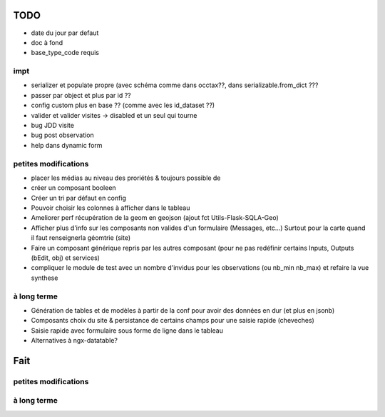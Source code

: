 ====
TODO
====

* date du jour par defaut
* doc à fond
* base_type_code requis

impt
====

* serializer et populate propre (avec schéma comme dans occtax??, dans serializable.from_dict ???
* passer par object et plus par id ??
* config custom plus en base ?? (comme avec les id_dataset ??)
* valider et valider visites -> disabled et un seul qui tourne
* bug JDD visite
* bug post observation
* help dans dynamic form

petites modifications
=====================

* placer les médias au niveau des proriétés & toujours possible de 
* créer un composant booleen
* Créer un tri par défaut en config
* Pouvoir choisir les colonnes à afficher dans le tableau
* Ameliorer perf récupération de la geom en geojson (ajout fct Utils-Flask-SQLA-Geo)
* Afficher plus d'info sur les composants non valides d'un formulaire (Messages, etc...) Surtout pour la carte quand il faut renseignerla géomtrie (site)
* Faire un composant générique repris par les autres composant (pour ne pas redéfinir certains Inputs, Outputs (bEdit, obj) et services)
* compliquer le module de test avec un nombre d'invidus pour les observations (ou nb_min nb_max) et refaire la vue synthese

à long terme
============

* Génération de tables et de modèles à partir de la conf pour avoir des données en dur (et plus en jsonb)
* Composants choix du site & persistance de certains champs pour une saisie rapide (cheveches)
* Saisie rapide avec formulaire sous forme de ligne dans le tableau
* Alternatives à ngx-datatable?

====
Fait
====

petites modifications
=====================

à long terme
============
